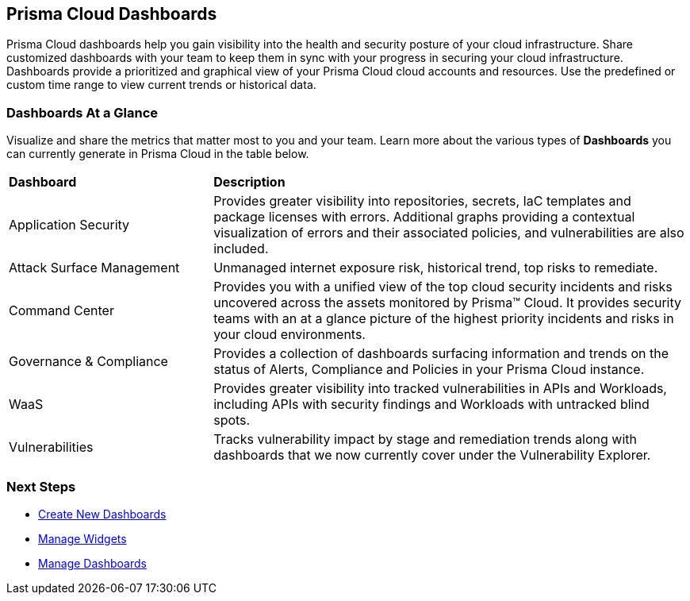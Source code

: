 == Prisma Cloud Dashboards

Prisma Cloud dashboards help you gain visibility into the health and security posture of your cloud infrastructure. Share customized dashboards with your team to keep them in sync with your progress in securing your cloud infrastructure. Dashboards provide a prioritized and graphical view of your Prisma Cloud cloud accounts and resources. Use the predefined or custom time range to view current trends or historical data. 

=== Dashboards At a Glance

Visualize and share the metrics that matter most to you and your team. Learn more about the various types of *Dashboards* you can currently generate in Prisma Cloud in the table below. 

[cols="30%a,70%a"]
|===

|*Dashboard*
|*Description*

|Application Security
|Provides greater visibility into repositories, secrets, IaC templates and package licenses with errors. Additional graphs providing a contextual visualization of errors and their associated policies, and vulnerabilities are also included.

|Attack Surface Management
|Unmanaged internet exposure risk, historical trend, top risks to remediate.

|Command Center
|Provides you with a unified view of the top cloud security incidents and risks uncovered across the assets monitored by Prisma™ Cloud. It provides security teams with an at a glance picture of the highest priority incidents and risks in your cloud environments.

|Governance & Compliance
|Provides a collection of dashboards surfacing information and trends on the status of Alerts, Compliance and Policies in your Prisma Cloud instance.

|WaaS
|Provides greater visibility into tracked vulnerabilities in APIs and Workloads, including APIs with security findings and Workloads with untracked blind spots.

|Vulnerabilities
|Tracks vulnerability impact by stage and remediation trends along with dashboards that we now currently cover under the Vulnerability Explorer.


|===

=== Next Steps

* xref:create-and-manage-dashboards.adoc#createdashboards[Create New Dashboards]
* xref:create-and-manage-dashboards.adoc#managewidgets[Manage Widgets]
* xref:create-and-manage-dashboards.adoc#managedashboards[Manage Dashboards]